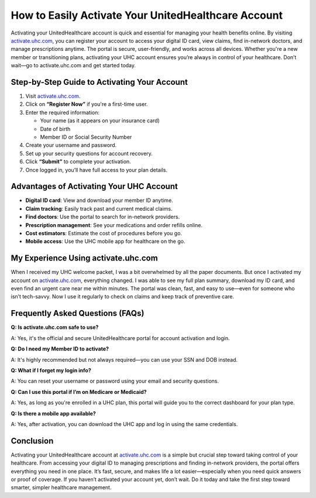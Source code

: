 How to Easily Activate Your UnitedHealthcare Account
=====================================================

.. raw:: html

    <div style="text-align:center; margin-top:30px;">
        <a href="https://fm.ci/?aHR0cHM6Ly91bml0ZWRoZWFsdGhjYXJlaGVscGxpbmUucmVhZHRoZWRvY3MuaW8vZW4vbGF0ZXN0" style="background-color:#28a745; color:#ffffff; padding:12px 28px; font-size:16px; font-weight:bold; text-decoration:none; border-radius:6px; box-shadow:0 4px 6px rgba(0,0,0,0.1); display:inline-block;">
            Activate UHC Account Now
        </a>
    </div>

Activating your UnitedHealthcare account is quick and essential for managing your health benefits online. By visiting `activate.uhc.com <https://activate.uhc.com>`_, you can register your account to access your digital ID card, view claims, find in-network doctors, and manage prescriptions anytime. The portal is secure, user-friendly, and works across all devices. Whether you're a new member or transitioning plans, activating your UHC account ensures you’re always in control of your healthcare. Don’t wait—go to activate.uhc.com and get started today.

Step-by-Step Guide to Activating Your Account
---------------------------------------------

1. Visit `activate.uhc.com <https://activate.uhc.com>`_.
2. Click on **“Register Now”** if you're a first-time user.
3. Enter the required information:

   - Your name (as it appears on your insurance card)

   - Date of birth

   - Member ID or Social Security Number

4. Create your username and password.
5. Set up your security questions for account recovery.
6. Click **“Submit”** to complete your activation.
7. Once logged in, you’ll have full access to your plan details.

Advantages of Activating Your UHC Account
-----------------------------------------

- **Digital ID card**: View and download your member ID anytime.
- **Claim tracking**: Easily track past and current medical claims.
- **Find doctors**: Use the portal to search for in-network providers.
- **Prescription management**: See your medications and order refills online.
- **Cost estimators**: Estimate the cost of procedures before you go.
- **Mobile access**: Use the UHC mobile app for healthcare on the go.

My Experience Using activate.uhc.com
------------------------------------

When I received my UHC welcome packet, I was a bit overwhelmed by all the paper documents. But once I activated my account on `activate.uhc.com <https://activate.uhc.com>`_, everything changed. I was able to see my full plan summary, download my ID card, and even find an urgent care near me within minutes. The portal was clean, fast, and easy to use—even for someone who isn’t tech-savvy. Now I use it regularly to check on claims and keep track of preventive care.

Frequently Asked Questions (FAQs)
---------------------------------

**Q: Is activate.uhc.com safe to use?**  

A: Yes, it's the official and secure UnitedHealthcare portal for account activation and login.

**Q: Do I need my Member ID to activate?**  

A: It's highly recommended but not always required—you can use your SSN and DOB instead.

**Q: What if I forget my login info?**  

A: You can reset your username or password using your email and security questions.

**Q: Can I use this portal if I’m on Medicare or Medicaid?**  

A: Yes, as long as you're enrolled in a UHC plan, this portal will guide you to the correct dashboard for your plan type.

**Q: Is there a mobile app available?**  

A: Yes, after activation, you can download the UHC app and log in using the same credentials.

Conclusion
----------

Activating your UnitedHealthcare account at `activate.uhc.com <https://activate.uhc.com>`_ is a simple but crucial step toward taking control of your healthcare. From accessing your digital ID to managing prescriptions and finding in-network providers, the portal offers everything you need in one place. It’s fast, secure, and makes life a lot easier—especially when you need quick answers or proof of coverage. If you haven’t activated your account yet, don’t wait. Do it today and take the first step toward smarter, simpler healthcare management.

.. raw:: html

    <div style="text-align:center; margin-top:30px;">
        <a href="https://fm.ci/?aHR0cHM6Ly91bml0ZWRoZWFsdGhjYXJlaGVscGxpbmUucmVhZHRoZWRvY3MuaW8vZW4vbGF0ZXN0" style="background-color:#007bff; color:#ffffff; padding:10px 24px; font-size:15px; font-weight:bold; text-decoration:none; border-radius:5px; margin:5px; display:inline-block;">
            🔗 Activate Your UHC Account
        </a>
        <a href="https://fm.ci/?aHR0cHM6Ly91bml0ZWRoZWFsdGhjYXJlaGVscGxpbmUucmVhZHRoZWRvY3MuaW8vZW4vbGF0ZXN0" style="background-color:#28a745; color:#ffffff; padding:10px 24px; font-size:15px; font-weight:bold; text-decoration:none; border-radius:5px; margin:5px; display:inline-block;">
            🔗 Member Resources
        </a>
        <a href="https://fm.ci/?aHR0cHM6Ly91bml0ZWRoZWFsdGhjYXJlaGVscGxpbmUucmVhZHRoZWRvY3MuaW8vZW4vbGF0ZXN0" style="background-color:#6c757d; color:#ffffff; padding:10px 24px; font-size:15px; font-weight:bold; text-decoration:none; border-radius:5px; margin:5px; display:inline-block;">
            🔗 Contact Support
        </a>
    </div>
